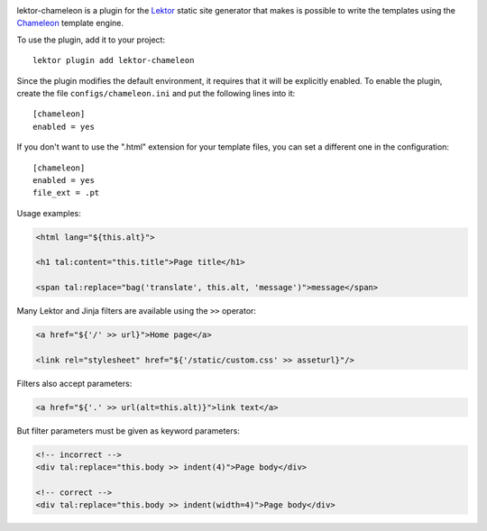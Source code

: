 |pypi| |license|

.. |pypi| image:: https://img.shields.io/pypi/v/lektor-chameleon.svg?style=flat-square
    :target: https://pypi.org/project/lektor-chameleon/
    :alt: PyPI version.

.. |license| image:: https://img.shields.io/pypi/l/lektor-chameleon.svg?style=flat-square
    :target: https://github.com/uyar/lektor-chameleon/blob/master/LICENSE.txt
    :alt: Project license.

lektor-chameleon is a plugin for the `Lektor <https://www.getlektor.com>`_
static site generator that makes is possible to write the templates using
the `Chameleon <https://chameleon.readthedocs.io/>`_ template engine.

To use the plugin, add it to your project::

  lektor plugin add lektor-chameleon

Since the plugin modifies the default environment, it requires
that it will be explicitly enabled.
To enable the plugin, create the file ``configs/chameleon.ini``
and put the following lines into it::

  [chameleon]
  enabled = yes

If you don't want to use the ".html" extension for your template files,
you can set a different one in the configuration::

  [chameleon]
  enabled = yes
  file_ext = .pt

Usage examples:

.. code-block:: html

   <html lang="${this.alt}">

   <h1 tal:content="this.title">Page title</h1>

   <span tal:replace="bag('translate', this.alt, 'message')">message</span>

Many Lektor and Jinja filters are available using the ``>>`` operator:

.. code-block:: html

   <a href="${'/' >> url}">Home page</a>

   <link rel="stylesheet" href="${'/static/custom.css' >> asseturl}"/>

Filters also accept parameters:

.. code-block:: html

   <a href="${'.' >> url(alt=this.alt)}">link text</a>

But filter parameters must be given as keyword parameters:

.. code-block:: html

   <!-- incorrect -->
   <div tal:replace="this.body >> indent(4)">Page body</div>

   <!-- correct -->
   <div tal:replace="this.body >> indent(width=4)">Page body</div>
